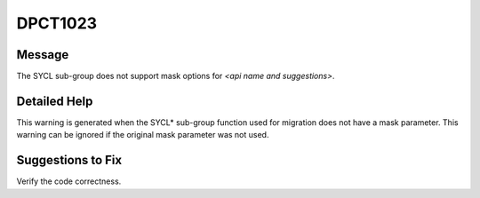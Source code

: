 .. _DPCT1023:

DPCT1023
========

Message
-------

.. _msg-1023-start:

The SYCL sub-group does not support mask options for *<api name and suggestions>*.

.. _msg-1023-end:

Detailed Help
-------------

This warning is generated when the SYCL\* sub-group function used for migration
does not have a mask parameter. This warning can be ignored if the original mask
parameter was not used.

Suggestions to Fix
------------------

Verify the code correctness.